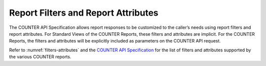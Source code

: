 .. The COUNTER Code of Practice © 2017-2024 by COUNTER Metrics
   is licensed under CC BY 4.0. To view a copy of this license,
   visit https://creativecommons.org/licenses/by/4.0/

Report Filters and Report Attributes
------------------------------------

The COUNTER API Specification allows report responses to be customized to the caller’s needs using report filters and report attributes. For Standard Views of the COUNTER Reports, these filters and attributes are implicit. For the COUNTER Reports, the filters and attributes will be explicitly included as parameters on the COUNTER API request.

Refer to :numref:`filters-attributes` and the `COUNTER API Specification <https://countermetrics.stoplight.io/docs/counter-sushi-api>`_ for the list of filters and attributes supported by the various COUNTER reports.
